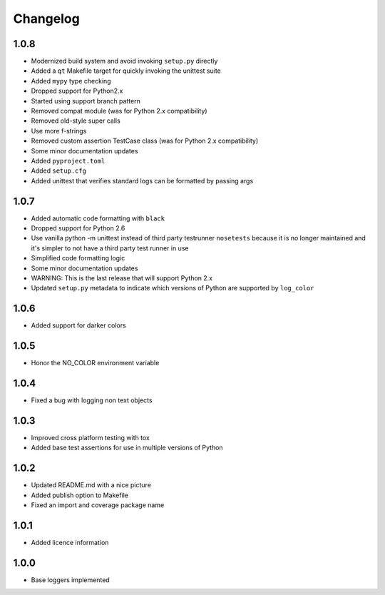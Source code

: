 Changelog
=========

1.0.8
-----
- Modernized build system and avoid invoking ``setup.py`` directly
- Added a ``qt`` Makefile target for quickly invoking the unittest suite
- Added ``mypy`` type checking
- Dropped support for Python2.x
- Started using support branch pattern
- Removed compat module (was for Python 2.x compatibility)
- Removed old-style super calls
- Use more f-strings
- Removed custom assertion TestCase class (was for Python 2.x compatibility)
- Some minor documentation updates
- Added ``pyproject.toml``
- Added ``setup.cfg``
- Added unittest that verifies standard logs can be formatted by passing args

1.0.7
-----
- Added automatic code formatting with ``black``
- Dropped support for Python 2.6
- Use vanilla python -m unittest instead of third party testrunner ``nosetests``
  because it is no longer maintained and it's simpler to not have a third
  party test runner in use
- Simplified code formatting logic
- Some minor documentation updates
- WARNING: This is the last release that will support Python 2.x
- Updated ``setup.py`` metadata to indicate which versions of Python are
  supported by ``log_color``

1.0.6
-----
- Added support for darker colors

1.0.5
-----
- Honor the NO_COLOR environment variable

1.0.4
-----
- Fixed a bug with logging non text objects

1.0.3
-----
- Improved cross platform testing with tox
- Added base test assertions for use in multiple
  versions of Python

1.0.2
-----
- Updated README.md with a nice picture
- Added publish option to Makefile
- Fixed an import and coverage package name

1.0.1
-----
- Added licence information

1.0.0
-----
- Base loggers implemented
